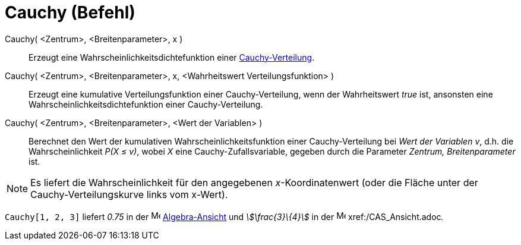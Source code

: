 = Cauchy (Befehl)
:page-en: commands/Cauchy
ifdef::env-github[:imagesdir: /de/modules/ROOT/assets/images]

Cauchy( <Zentrum>, <Breitenparameter>, x )::
  Erzeugt eine Wahrscheinlichkeitsdichtefunktion einer
  https://de.wikipedia.org/wiki/Cauchy-Verteilung[Cauchy-Verteilung].
Cauchy( <Zentrum>, <Breitenparameter>, x, <Wahrheitswert Verteilungsfunktion> )::
  Erzeugt eine kumulative Verteilungsfunktion einer Cauchy-Verteilung, wenn der Wahrheitswert _true_ ist, ansonsten eine
  Wahrscheinlichkeitsdichtefunktion einer Cauchy-Verteilung.
Cauchy( <Zentrum>, <Breitenparameter>, <Wert der Variablen> )::
  Berechnet den Wert der kumulativen Wahrscheinlichkeitsfunktion einer Cauchy-Verteilung bei _Wert der Variablen_ _v_,
  d.h. die Wahrscheinlichkeit _P(X ≤ v)_, wobei _X_ eine Cauchy-Zufallsvariable, gegeben durch die Parameter _Zentrum,
  Breitenparameter_ ist.

[NOTE]
====

Es liefert die Wahrscheinlichkeit für den angegebenen _x_-Koordinatenwert (oder die Fläche unter der
Cauchy-Verteilungskurve links vom x-Wert).

====

[EXAMPLE]
====

`++Cauchy[1, 2, 3]++` liefert _0.75_ in der image:16px-Menu_view_algebra.svg.png[Menu view
algebra.svg,width=16,height=16] xref:/Algebra_Ansicht.adoc[Algebra-Ansicht] und _stem:[\frac{3}\{4}]_ in der
image:16px-Menu_view_cas.svg.png[Menu view cas.svg,width=16,height=16] xref:/CAS_Ansicht.adoc[CAS-Ansicht]__.__

====
